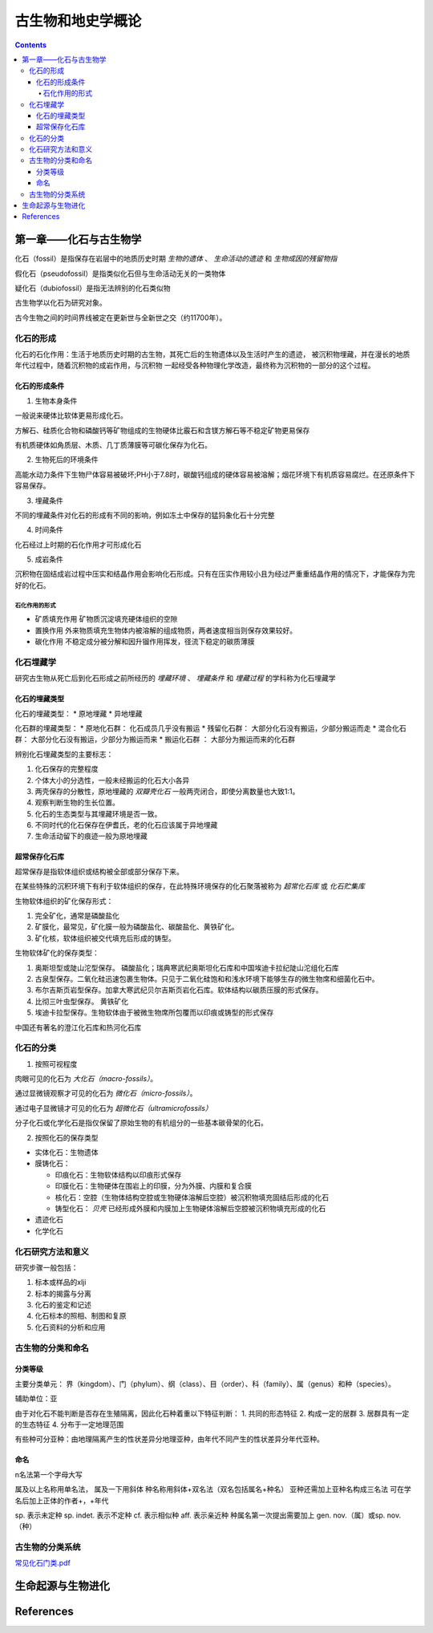 古生物和地史学概论
####################

.. contents:: 

第一章——化石与古生物学
***************************

化石（fossil）是指保存在岩层中的地质历史时期 *生物的遗体* 、 *生命活动的遗迹* 和 *生物成因的残留物指*

假化石（pseudofossil）是指类似化石但与生命活动无关的一类物体

疑化石（dubiofossil）是指无法辨别的化石类似物

古生物学以化石为研究对象。

古今生物之间的时间界线被定在更新世与全新世之交（约11700年）。

化石的形成
=====================

化石的石化作用：生活于地质历史时期的古生物，其死亡后的生物遗体以及生活时产生的遗迹，
被沉积物埋藏，并在漫长的地质年代过程中，随着沉积物的成岩作用，与沉积物
一起经受各种物理化学改造，最终称为沉积物的一部分的这个过程。

化石的形成条件
------------------

1. 生物本身条件

一般说来硬体比软体更易形成化石。

方解石、硅质化合物和磷酸钙等矿物组成的生物硬体比霰石和含镁方解石等不稳定矿物更易保存

有机质硬体如角质层、木质、几丁质薄膜等可碳化保存为化石。

2. 生物死后的环境条件

高能水动力条件下生物尸体容易被破坏;PH小于7.8时，碳酸钙组成的硬体容易被溶解；烟花环境下有机质容易腐烂。在还原条件下容易保存。

3. 埋藏条件

不同的埋藏条件对化石的形成有不同的影响，例如冻土中保存的猛犸象化石十分完整

4. 时间条件

化石经过上时期的石化作用才可形成化石

5. 成岩条件

沉积物在固结成岩过程中压实和结晶作用会影响化石形成。只有在压实作用较小且为经过严重重结晶作用的情况下，才能保存为完好的化石。

石化作用的形式
^^^^^^^^^^^^^^^^^^

* 矿质填充作用 矿物质沉淀填充硬体组织的空隙
* 置换作用 外来物质填充生物体内被溶解的组成物质，两者速度相当则保存效果较好。
* 碳化作用 不稳定成分被分解和因升镏作用挥发，径流下稳定的碳质薄膜

化石埋藏学
=================

研究古生物从死亡后到化石形成之前所经历的 *埋藏环境* 、 *埋藏条件* 和 *埋藏过程* 的学科称为化石埋藏学

化石的埋藏类型
----------------

化石的埋藏类型：
* 原地埋藏
* 异地埋藏

化石群的埋藏类型：
* 原地化石群： 化石成员几乎没有搬运
* 残留化石群： 大部分化石没有搬运，少部分搬运而走
* 混合化石群： 大部分化石没有搬运，少部分为搬运而来
* 搬运化石群 ： 大部分为搬运而来的化石群

辨别化石埋藏类型的主要标志：

1. 化石保存的完整程度
2. 个体大小的分选性，一般未经搬运的化石大小各异
3. 两壳保存的分散性，原地埋藏的 *双瓣壳化石* 一般两壳闭合，即使分离数量也大致1:1。
4. 观察判断生物的生长位置。 
5. 化石的生态类型与其埋藏环境是否一致。
6. 不同时代的化石保存在伊耆氏，老的化石应该属于异地埋藏
7. 生命活动留下的痕迹一般为原地埋藏
   
超常保存化石库
-------------------------

超常保存是指软体组织或结构被全部或部分保存下来。

在某些特殊的沉积环境下有利于软体组织的保存，在此特殊环境保存的化石聚落被称为 *超常化石库* 或 *化石贮集库*

生物软体组织的矿化保存形式：

1. 完全矿化，通常是磷酸盐化
2. 矿膜化，最常见，矿化膜一般为磷酸盐化、碳酸盐化、黄铁矿化。
3. 矿化核，软体组织被交代填充后形成的铸型。

生物软体矿化的保存类型：

1. 奥斯坦型或陡山沱型保存。 磷酸盐化；瑞典寒武纪奥斯坦化石库和中国埃迪卡拉纪陡山沱组化石库
2. 古泉型保存。二氧化硅迅速包裹生物体。只见于二氧化硅饱和和浅水环境下能够生存的微生物席和细菌化石中。
3. 布尔吉斯页岩型保存。加拿大寒武纪贝尔吉斯页岩化石库。软体结构以碳质压膜的形式保存。
4. 比彻三叶虫型保存。 黄铁矿化
5. 埃迪卡拉型保存。生物软体由于被微生物席所包覆而以印痕或铸型的形式保存

中国还有著名的澄江化石库和热河化石库

化石的分类
=================

1. 按照可视程度

肉眼可见的化石为 *大化石（macro-fossils）*。

通过显微镜观察才可见的化石为 *微化石（micro-fossils）*。

通过电子显微镜才可见的化石为 *超微化石（ultramicrofossils）*

分子化石或化学化石是指仅保留了原始生物的有机组分的一些基本碳骨架的化石。

2. 按照化石的保存类型

* 实体化石：生物遗体
* 膜铸化石：

  * 印痕化石：生物软体结构以印痕形式保存
  * 印膜化石：生物硬体在围岩上的印膜，分为外膜、内膜和复合膜
  * 核化石：空腔（生物体结构空腔或生物硬体溶解后空腔）被沉积物填充固结后形成的化石
  * 铸型化石： *贝壳* 已经形成外膜和内膜加上生物硬体溶解后空腔被沉积物填充形成的化石

* 遗迹化石
* 化学化石

化石研究方法和意义
=============================

研究步骤一般包括：

1. 标本或样品的xlji
2. 标本的揭露与分离
3. 化石的鉴定和记述
4. 化石标本的照相、制图和复原
5. 化石资料的分析和应用

古生物的分类和命名
=========================

分类等级
-------------

主要分类单元：
界（kingdom）、门（phylum）、纲（class）、目（order）、科（family）、属（genus）和种（species）。

辅助单位：亚

由于对化石不能判断是否存在生殖隔离，因此化石种着重以下特征判断：
1. 共同的形态特征
2. 构成一定的居群
3. 居群具有一定的生态特征
4. 分布于一定地理范围

有些种可分亚种：由地理隔离产生的性状差异分地理亚种，由年代不同产生的性状差异分年代亚种。

命名
-----------

n名法第一个字母大写

属及以上名称用单名法，
属及一下用斜体
种名称用斜体+双名法（双名包括属名+种名）
亚种还需加上亚种名构成三名法
可在学名后加上正体的作者+，+年代

sp. 表示未定种
sp. indet. 表示不定种
cf. 表示相似种
aff. 表示亲近种
种属名第一次提出需要加上 gen. nov.（属）或sp. nov.（种）

古生物的分类系统
======================

.. image:: ./五界分类系统.png
  :alt: 五界分类系统
  :align: center
  



`常见化石门类.pdf`_

生命起源与生物进化
***********************












References
***********

.. _常见化石门类.pdf: 

